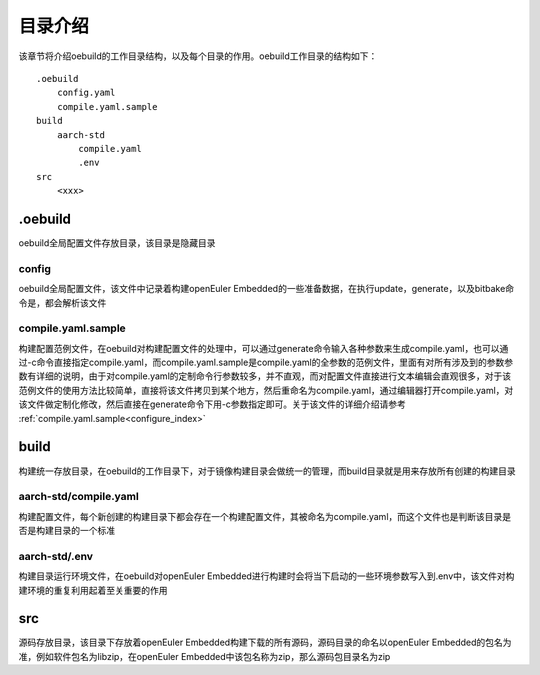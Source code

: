 .. _directory_index:

目录介绍
########################

该章节将介绍oebuild的工作目录结构，以及每个目录的作用。oebuild工作目录的结构如下：

::

    .oebuild
        config.yaml
        compile.yaml.sample
    build
        aarch-std
            compile.yaml
            .env
    src
        <xxx>
    
.oebuild
--------

oebuild全局配置文件存放目录，该目录是隐藏目录

config
>>>>>>

oebuild全局配置文件，该文件中记录着构建openEuler Embedded的一些准备数据，在执行update，generate，以及bitbake命令是，都会解析该文件

compile.yaml.sample
>>>>>>>>>>>>>>>>>>>

构建配置范例文件，在oebuild对构建配置文件的处理中，可以通过generate命令输入各种参数来生成compile.yaml，也可以通过-c命令直接指定compile.yaml，而compile.yaml.sample是compile.yaml的全参数的范例文件，里面有对所有涉及到的参数参数有详细的说明，由于对compile.yaml的定制命令行参数较多，并不直观，而对配置文件直接进行文本编辑会直观很多，对于该范例文件的使用方法比较简单，直接将该文件拷贝到某个地方，然后重命名为compile.yaml，通过编辑器打开compile.yaml，对该文件做定制化修改，然后直接在generate命令下用-c参数指定即可。关于该文件的详细介绍请参考 :ref:`compile.yaml.sample<configure_index>`

build
-----

构建统一存放目录，在oebuild的工作目录下，对于镜像构建目录会做统一的管理，而build目录就是用来存放所有创建的构建目录

aarch-std/compile.yaml
>>>>>>>>>>>>>>>>>>>>>>

构建配置文件，每个新创建的构建目录下都会存在一个构建配置文件，其被命名为compile.yaml，而这个文件也是判断该目录是否是构建目录的一个标准

aarch-std/.env
>>>>>>>>>>>>>>

构建目录运行环境文件，在oebuild对openEuler Embedded进行构建时会将当下启动的一些环境参数写入到.env中，该文件对构建环境的重复利用起着至关重要的作用

src
---

源码存放目录，该目录下存放着openEuler Embedded构建下载的所有源码，源码目录的命名以openEuler Embedded的包名为准，例如软件包名为libzip，在openEuler Embedded中该包名称为zip，那么源码包目录名为zip
